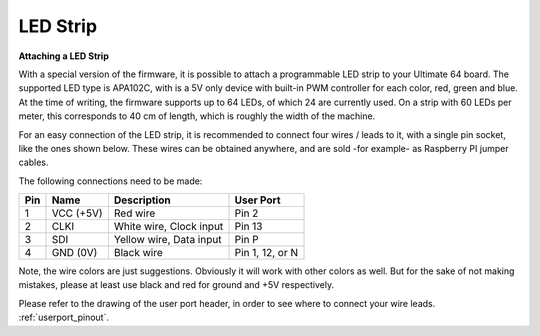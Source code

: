 
LED Strip
---------

**Attaching a LED Strip**

With a special version of the firmware, it is possible to attach a programmable LED strip to your Ultimate 64 board.
The supported LED type is APA102C, with is a 5V only device with built-in PWM controller for each color, red, green and blue.
At the time of writing, the firmware supports up to 64 LEDs, of which 24 are currently used. On a strip with 60 LEDs per meter, this corresponds to 40 cm of length, which is roughly the width of the machine.

.. image:: ../media/ledstrip/apa102.jpg
   :alt: Single Piece of LED strip, with APA102C (5050) chip
   :align: left

For an easy connection of the LED strip, it is recommended to connect four wires / leads to it, with a single pin socket, like the ones shown below.
These wires can be obtained anywhere, and are sold -for example- as Raspberry PI jumper cables.

.. image:: ../media/ledstrip/wire_leads1.jpg
   :alt: Example of wire leads
   :align: left


The following connections need to be made:

=== ========= ======================== ===============
Pin Name      Description              User Port
=== ========= ======================== ===============
  1 VCC (+5V) Red wire                 Pin 2
  2 CLKI      White wire, Clock input  Pin 13
  3 SDI       Yellow wire, Data input  Pin P
  4 GND (0V)  Black wire               Pin 1, 12, or N
=== ========= ======================== ===============
	
Note, the wire colors are just suggestions. Obviously it will work with other colors as well. But for the sake of not making mistakes, please at least use black and red for ground and +5V respectively.

Please refer to the drawing of the user port header, in order to see where to connect your wire leads. :ref:`userport_pinout`. 
